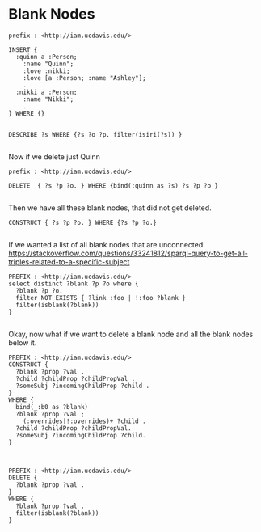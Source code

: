 * Blank Nodes
:PROPERTIES:
:header-args:http: :host localhost:3030
:header-args:sparql: :url http://localhost:3030/blank/sparql :format text/csv
:END:



#+BEGIN_SRC sparql
prefix : <http://iam.ucdavis.edu/>

INSERT {
  :quinn a :Person;
    :name "Quinn";
    :love :nikki;
    :love [a :Person; :name "Ashley"];
    .
  :nikki a :Person;
    :name "Nikki";
    .
} WHERE {}

#+END_SRC

#+BEGIN_SRC sparql :format raw :wrap SRC ttl
DESCRIBE ?s WHERE {?s ?o ?p. filter(isiri(?s)) }

#+END_SRC

#+RESULTS:
#+BEGIN_SRC ttl
<http://iam.ucdavis.edu/quinn>
        a                              <http://iam.ucdavis.edu/Person> ;
        <http://iam.ucdavis.edu/love>  <http://iam.ucdavis.edu/nikki> ;
        <http://iam.ucdavis.edu/love>  [ a                              <http://iam.ucdavis.edu/Person> ;
                                         <http://iam.ucdavis.edu/name>  "Ashley"
                                       ] ;
        <http://iam.ucdavis.edu/love>  [ a                              <http://iam.ucdavis.edu/Person> ;
                                         <http://iam.ucdavis.edu/name>  "Ashley" ;
                                         <http://iam.ucdavis.edu/species>
                                                 [ a                             <http://iam.ucdavis.edu/Cat> ;
                                                   <http://iam.ucdavis.edu/sex>  "Female"
                                                 ]
                                       ] ;
        <http://iam.ucdavis.edu/name>  "Quinn" .

<http://iam.ucdavis.edu/nikki>
        a                              <http://iam.ucdavis.edu/Person> ;
        <http://iam.ucdavis.edu/name>  "Nikki" .
#+END_SRC

Now if we delete just Quinn

#+BEGIN_SRC
prefix : <http://iam.ucdavis.edu/>

DELETE  { ?s ?p ?o. } WHERE {bind(:quinn as ?s) ?s ?p ?o }

#+END_SRC

Then we have all these blank nodes, that did not get deleted.

#+BEGIN_SRC sparql :format raw :wrap SRC ttl
CONSTRUCT { ?s ?p ?o. } WHERE {?s ?p ?o.}

#+END_SRC

#+RESULTS:
#+BEGIN_SRC ttl
[ a                              <http://iam.ucdavis.edu/Person> ;
  <http://iam.ucdavis.edu/name>  "Ashley"
] .

[ a                              <http://iam.ucdavis.edu/Person> ;
  <http://iam.ucdavis.edu/name>  "Ashley" ;
  <http://iam.ucdavis.edu/species>
          [ a                             <http://iam.ucdavis.edu/Cat> ;
            <http://iam.ucdavis.edu/sex>  "Female"
          ]
] .

<http://iam.ucdavis.edu/nikki>
        a                              <http://iam.ucdavis.edu/Person> ;
        <http://iam.ucdavis.edu/name>  "Nikki" .
#+END_SRC

If we wanted a list of all blank nodes that are unconnected:
https://stackoverflow.com/questions/33241812/sparql-query-to-get-all-triples-related-to-a-specific-subject

#+BEGIN_SRC sparql
PREFIX : <http://iam.ucdavis.edu/>
select distinct ?blank ?p ?o where {
  ?blank ?p ?o.
  filter NOT EXISTS { ?link :foo | !:foo ?blank }
  filter(isblank(?blank))
}

#+END_SRC

#+RESULTS:
| blank | p                                               | o                             |
|-------+-------------------------------------------------+-------------------------------|
| _:b0  | http://iam.ucdavis.edu/species                  | _:b1                          |
| _:b0  | http://www.w3.org/1999/02/22-rdf-syntax-ns#type | http://iam.ucdavis.edu/Person |
| _:b0  | http://iam.ucdavis.edu/name                     | Ashley                        |
| _:b2  | http://www.w3.org/1999/02/22-rdf-syntax-ns#type | http://iam.ucdavis.edu/Person |
| _:b2  | http://iam.ucdavis.edu/name                     | Ashley                        |

Okay, now what if we want to delete a blank node and all the blank nodes below
it.


#+BEGIN_SRC sparql :format raw :wrap SRC ttl
PREFIX : <http://iam.ucdavis.edu/>
CONSTRUCT {
  ?blank ?prop ?val .
  ?child ?childProp ?childPropVal .
  ?someSubj ?incomingChildProp ?child .
}
WHERE {
  bind(_:b0 as ?blank)
  ?blank ?prop ?val ;
    (:overrides|!:overrides)+ ?child .
  ?child ?childProp ?childPropVal.
  ?someSubj ?incomingChildProp ?child.
}


#+END_SRC

#+RESULTS:
#+BEGIN_SRC ttl
HTTP/1.1 400 Bad Request
Fuseki-Request-ID: 97
Server: Apache Jena Fuseki (3.16.0-SNAPSHOT)
Content-Type: text/plain;charset=utf-8
Cache-Control: must-revalidate,no-cache,no-store
Pragma: no-cache
Content-Length: 23

Error 400: Bad Request
#+END_SRC

#+BEGIN_SRC sparql :format raw :wrap SRC ttl
PREFIX : <http://iam.ucdavis.edu/>
DELETE {
  ?blank ?prop ?val .
}
WHERE {
  ?blank ?prop ?val .
  filter(isblank(?blank))
}


#+END_SRC

#+RESULTS:
#+BEGIN_SRC ttl
@prefix :      <http://iam.ucdavis.edu/> .

[ a       :Person ;
  :name   "Ashley"
] .

[ a         :Person ;
  :name     "Ashley" ;
  :species  [ a       :Cat ;
              :sex    "Female"
            ]
] .
#+END_SRC
